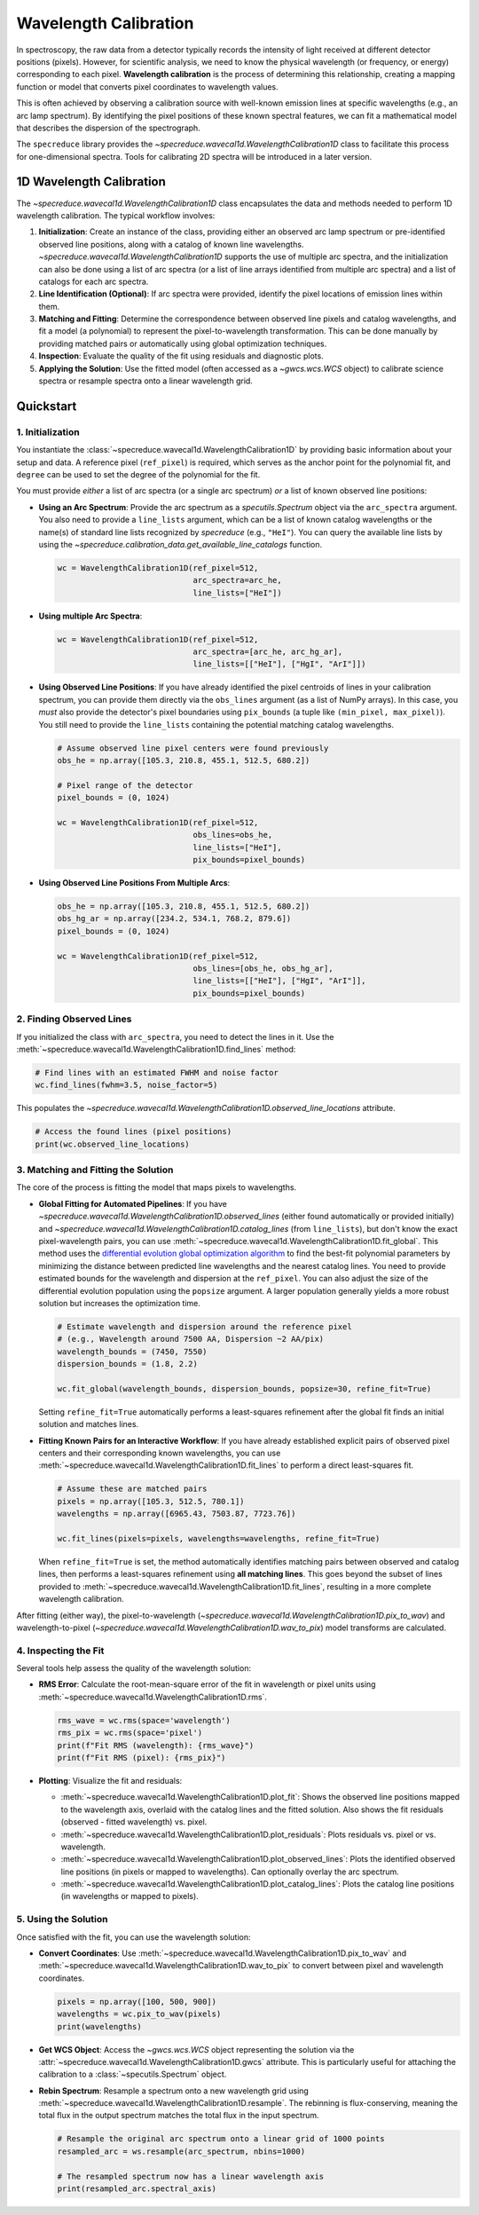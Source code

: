 .. _wavelength_calibration:

Wavelength Calibration
======================

In spectroscopy, the raw data from a detector typically records the intensity of light received
at different detector positions (pixels). However, for scientific analysis, we need to know the
physical wavelength (or frequency, or energy) corresponding to each pixel. **Wavelength
calibration** is the process of determining this relationship, creating a mapping function or
model  that converts pixel coordinates to wavelength values.

This is often achieved by observing a calibration source with well-known emission
lines at specific wavelengths (e.g., an arc lamp spectrum). By identifying the pixel positions of
these known spectral features, we can fit a mathematical model that describes the dispersion of
the spectrograph.

The ``specreduce`` library provides the `~specreduce.wavecal1d.WavelengthCalibration1D` class
to  facilitate this process for one-dimensional spectra. Tools for calibrating 2D spectra will
be introduced in a later version.

1D Wavelength Calibration
-------------------------

The `~specreduce.wavecal1d.WavelengthCalibration1D` class encapsulates the data and methods
needed to perform  1D wavelength calibration. The typical workflow involves:

1.  **Initialization**: Create an instance of the class, providing either an observed arc lamp
    spectrum or pre-identified observed line  positions, along with a catalog of known line
    wavelengths. `~specreduce.wavecal1d.WavelengthCalibration1D` supports the use of multiple
    arc spectra, and the initialization can also be done using a list of arc spectra (or a
    list of line arrays identified from multiple arc spectra) and a list of catalogs for each arc
    spectra.
2.  **Line Identification (Optional)**: If arc spectra were provided, identify the pixel
    locations of emission lines within them.
3.  **Matching and Fitting**: Determine the correspondence between observed line pixels and
    catalog wavelengths, and fit a model (a polynomial) to represent the
    pixel-to-wavelength transformation. This can be done manually by providing matched pairs or
    automatically using global optimization techniques.
4.  **Inspection**: Evaluate the quality of the fit using residuals and diagnostic plots.
5.  **Applying the Solution**: Use the fitted model (often accessed as a `~gwcs.wcs.WCS` object) to
    calibrate science spectra or resample spectra onto a linear wavelength grid.

.. Tutorials
.. ---------

.. The following tutorials provide hands-on examples demonstrating the usage of the
   `~specreduce.wavecal1d.WavelengthCalibration1D` class. These step-by-step guides cover
   both basic and advanced functionality to help you get started with wavelength calibration.

Quickstart
----------

1. Initialization
*****************

You instantiate the :class:`~specreduce.wavecal1d.WavelengthCalibration1D` by providing basic
information about your setup and data. A reference pixel (``ref_pixel``) is required, which serves
as the anchor point for the polynomial fit, and ``degree`` can be used to set the degree of the
polynomial for the fit.

You must provide *either* a list of arc spectra (or a single arc spectrum) *or* a list of known
observed line positions:

*   **Using an Arc Spectrum**: Provide the arc spectrum as a `specutils.Spectrum`
    object via the ``arc_spectra`` argument. You also need to provide a ``line_lists`` argument,
    which can be a list of known catalog wavelengths or the name(s) of standard line lists
    recognized by `specreduce` (e.g., ``"HeI"``). You can query the available line lists by using
    the `~specreduce.calibration_data.get_available_line_catalogs` function.

    .. code-block:: python

        wc = WavelengthCalibration1D(ref_pixel=512,
                                     arc_spectra=arc_he,
                                     line_lists=["HeI"])

*   **Using multiple Arc Spectra**:

    .. code-block:: python

        wc = WavelengthCalibration1D(ref_pixel=512,
                                     arc_spectra=[arc_he, arc_hg_ar],
                                     line_lists=[["HeI"], ["HgI", "ArI"]])

*   **Using Observed Line Positions**: If you have already identified the pixel centroids of
    lines in your calibration spectrum, you can provide them directly via the ``obs_lines``
    argument (as a list of NumPy arrays). In this case, you *must* also provide the detector's pixel
    boundaries using ``pix_bounds`` (a tuple like ``(min_pixel, max_pixel)``). You still need to
    provide the ``line_lists`` containing the potential matching catalog wavelengths.

    .. code-block:: python

        # Assume observed line pixel centers were found previously
        obs_he = np.array([105.3, 210.8, 455.1, 512.5, 680.2])

        # Pixel range of the detector
        pixel_bounds = (0, 1024)

        wc = WavelengthCalibration1D(ref_pixel=512,
                                     obs_lines=obs_he,
                                     line_lists=["HeI"],
                                     pix_bounds=pixel_bounds)

*   **Using Observed Line Positions From Multiple Arcs**:

    .. code-block:: python

        obs_he = np.array([105.3, 210.8, 455.1, 512.5, 680.2])
        obs_hg_ar = np.array([234.2, 534.1, 768.2, 879.6])
        pixel_bounds = (0, 1024)

        wc = WavelengthCalibration1D(ref_pixel=512,
                                     obs_lines=[obs_he, obs_hg_ar],
                                     line_lists=[["HeI"], ["HgI", "ArI"]],
                                     pix_bounds=pixel_bounds)


2. Finding Observed Lines
*************************

If you initialized the class with ``arc_spectra``, you need to detect the lines in it. Use the
:meth:`~specreduce.wavecal1d.WavelengthCalibration1D.find_lines` method:

.. code-block:: python

    # Find lines with an estimated FWHM and noise factor
    wc.find_lines(fwhm=3.5, noise_factor=5)

This populates the `~specreduce.wavecal1d.WavelengthCalibration1D.observed_line_locations`
attribute.

.. code-block:: python

    # Access the found lines (pixel positions)
    print(wc.observed_line_locations)

3. Matching and Fitting the Solution
************************************

The core of the process is fitting the model that maps pixels to wavelengths.

*   **Global Fitting for Automated Pipelines**: If you have
    `~specreduce.wavecal1d.WavelengthCalibration1D.observed_lines` (either found automatically or
    provided initially) and
    `~specreduce.wavecal1d.WavelengthCalibration1D.catalog_lines` (from ``line_lists``), but don't
    know the exact pixel-wavelength pairs, you can use
    :meth:`~specreduce.wavecal1d.WavelengthCalibration1D.fit_global`. This method uses the
    `differential evolution global optimization algorithm <https://en.wikipedia.org/wiki/Differential_evolution>`_
    to find the best-fit polynomial parameters by
    minimizing the distance between predicted line wavelengths and the nearest catalog lines. You
    need to provide estimated bounds for the wavelength and dispersion at the ``ref_pixel``. You can
    also adjust the size of the differential evolution population using the ``popsize`` argument.
    A larger population generally yields a more robust solution but increases the
    optimization time.

    .. code-block:: python

        # Estimate wavelength and dispersion around the reference pixel
        # (e.g., Wavelength around 7500 AA, Dispersion ~2 AA/pix)
        wavelength_bounds = (7450, 7550)
        dispersion_bounds = (1.8, 2.2)

        wc.fit_global(wavelength_bounds, dispersion_bounds, popsize=30, refine_fit=True)

    Setting ``refine_fit=True`` automatically performs a least-squares refinement after the global
    fit finds an initial solution and matches lines.

*   **Fitting Known Pairs for an Interactive Workflow**: If you have already established explicit
    pairs of observed pixel centers and their corresponding known wavelengths, you can use
    :meth:`~specreduce.wavecal1d.WavelengthCalibration1D.fit_lines` to perform a direct
    least-squares fit.

    .. code-block:: python

        # Assume these are matched pairs
        pixels = np.array([105.3, 512.5, 780.1])
        wavelengths = np.array([6965.43, 7503.87, 7723.76])

        wc.fit_lines(pixels=pixels, wavelengths=wavelengths, refine_fit=True)

    When ``refine_fit=True`` is set, the method automatically identifies matching pairs between
    observed and catalog lines, then performs a least-squares refinement using **all matching lines**.
    This goes beyond the subset of lines provided to :meth:`~specreduce.wavecal1d.WavelengthCalibration1D.fit_lines`,
    resulting in a more complete wavelength calibration.

After fitting (either way), the pixel-to-wavelength
(`~specreduce.wavecal1d.WavelengthCalibration1D.pix_to_wav`) and wavelength-to-pixel
(`~specreduce.wavecal1d.WavelengthCalibration1D.wav_to_pix`) model transforms are calculated.

4. Inspecting the Fit
*********************

Several tools help assess the quality of the wavelength solution:

*   **RMS Error**: Calculate the root-mean-square error of the fit in wavelength or pixel units
    using :meth:`~specreduce.wavecal1d.WavelengthCalibration1D.rms`.

    .. code-block:: python

        rms_wave = wc.rms(space='wavelength')
        rms_pix = wc.rms(space='pixel')
        print(f"Fit RMS (wavelength): {rms_wave}")
        print(f"Fit RMS (pixel): {rms_pix}")

*   **Plotting**: Visualize the fit and residuals:

    *   :meth:`~specreduce.wavecal1d.WavelengthCalibration1D.plot_fit`: Shows the observed line
        positions mapped to the wavelength axis, overlaid with the catalog lines and the fitted
        solution. Also shows the fit residuals (observed - fitted wavelength) vs. pixel.
    *   :meth:`~specreduce.wavecal1d.WavelengthCalibration1D.plot_residuals`: Plots residuals vs.
        pixel or vs. wavelength.
    *   :meth:`~specreduce.wavecal1d.WavelengthCalibration1D.plot_observed_lines`: Plots the
        identified observed line positions (in pixels or mapped to wavelengths). Can optionally
        overlay the arc spectrum.
    *   :meth:`~specreduce.wavecal1d.WavelengthCalibration1D.plot_catalog_lines`: Plots the catalog
        line positions (in wavelengths or mapped to pixels).

5. Using the Solution
*********************

Once satisfied with the fit, you can use the wavelength solution:

*   **Convert Coordinates**: Use :meth:`~specreduce.wavecal1d.WavelengthCalibration1D.pix_to_wav` and
    :meth:`~specreduce.wavecal1d.WavelengthCalibration1D.wav_to_pix` to convert between pixel and
    wavelength coordinates.

    .. code-block:: python

        pixels = np.array([100, 500, 900])
        wavelengths = wc.pix_to_wav(pixels)
        print(wavelengths)

*   **Get WCS Object**: Access the `~gwcs.wcs.WCS` object representing the solution via the
    :attr:`~specreduce.wavecal1d.WavelengthCalibration1D.gwcs` attribute. This is particularly
    useful for attaching the calibration to a :class:`~specutils.Spectrum` object.

*   **Rebin Spectrum**: Resample a spectrum onto a new wavelength grid using
    :meth:`~specreduce.wavecal1d.WavelengthCalibration1D.resample`. The rebinning is
    flux-conserving, meaning the total flux in the output spectrum matches the total flux
    in the input spectrum.

    .. code-block:: python

        # Resample the original arc spectrum onto a linear grid of 1000 points
        resampled_arc = ws.resample(arc_spectrum, nbins=1000)

        # The resampled spectrum now has a linear wavelength axis
        print(resampled_arc.spectral_axis)
